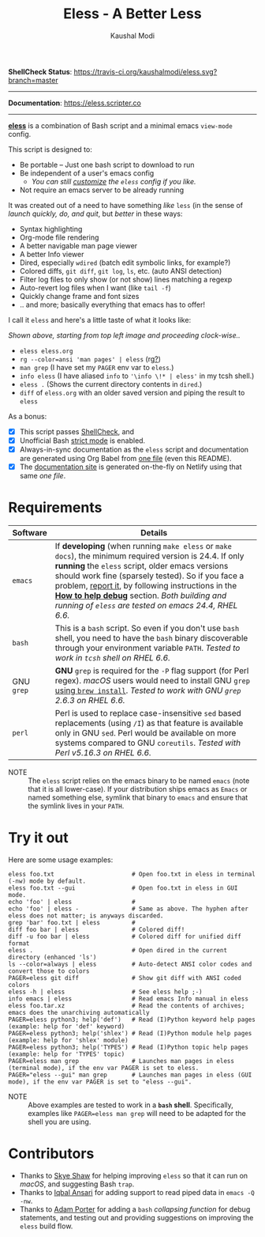 #+TITLE: Eless - A Better Less
#+AUTHOR: Kaushal Modi
*ShellCheck Status*: [[https://travis-ci.org/kaushalmodi/eless][https://travis-ci.org/kaushalmodi/eless.svg?branch=master]]

-----

*Documentation*: https://eless.scripter.co

-----

[[https://github.com/kaushalmodi/eless][*eless*]] is a combination of Bash script and a minimal emacs =view-mode= config.

This script is designed to:

- Be portable -- Just one bash script to download to run
- Be independent of a user's emacs config
  - /You can still [[https://eless.scripter.co/#user-config-override][customize]] the =eless= config if you like./
- Not require an emacs server to be already running

It was created out of a need to have something /like/ =less= (in the sense of
/launch quickly, do, and quit/, but /better/ in these ways:

- Syntax highlighting
- Org-mode file rendering
- A better navigable man page viewer
- A better Info viewer
- Dired, especially =wdired= (batch edit symbolic links, for
  example?)
- Colored diffs, =git diff=, =git log=, =ls=, etc. (auto ANSI detection)
- Filter log files to only show (or not show) lines matching a regexp
- Auto-revert log files when I want (like =tail -f=)
- Quickly change frame and font sizes
- .. and more; basically everything that emacs has to offer!

I call it =eless= and here's a little taste of what it looks like:

[[https://raw.githubusercontent.com/kaushalmodi/eless/master/docs/images/eless-examples.png][https://raw.githubusercontent.com/kaushalmodi/eless/master/docs/images/eless-examples.png]]

/Shown above, starting from top left image and proceeding clock-wise../
- =eless eless.org=
- =rg --color=ansi 'man pages' | eless= (rg[[https://github.com/BurntSushi/ripgrep][?]])
- =man grep= (I have set my =PAGER= env var to =eless=.)
- =info eless= (I have aliased =info= to ='\info \!* | eless'= in my
  tcsh shell.)
- =eless .= (Shows the current directory contents in =dired=.)
- =diff= of =eless.org= with an older saved version and piping the
  result to =eless=

As a bonus:

- [X] This script passes [[http://www.shellcheck.net][ShellCheck]], and
- [X] Unofficial Bash [[http://redsymbol.net/articles/unofficial-bash-strict-mode][strict mode]] is enabled.
- [X] Always-in-sync documentation as the =eless= script and
  documentation are generated using Org Babel from [[https://github.com/kaushalmodi/eless/blob/master/eless.org][one file]] (even this
  README).
- [X] The [[https://eless.scripter.co][documentation site]] is generated on-the-fly on Netlify using
  that same /one file/.
* Requirements
|------------+-----------------------------------------------------------------------------------------------------------------------------------------------------------------------------------------------------------------------------------------------------------------------------------------------------------------------------------------------------------------------------------------------------------------------------------------------------------------------------------|
| Software   | Details                                                                                                                                                                                                                                                                                                                                                                                                                                                                           |
|------------+-----------------------------------------------------------------------------------------------------------------------------------------------------------------------------------------------------------------------------------------------------------------------------------------------------------------------------------------------------------------------------------------------------------------------------------------------------------------------------------|
| =emacs=    | If *developing* (when running =make eless= or =make docs=), the minimum required version is 24.4. If only *running* the =eless= script, older emacs versions should work fine (sparsely tested). So if you face a problem, [[https://github.com/kaushalmodi/eless/issues][report it]], by following instructions in the [[https://eless.scripter.co/#how-to-help-debug][*How to help debug*]] section. /Both building and running of =eless= are tested on emacs 24.4, RHEL 6.6./ |
| =bash=     | This is a =bash= script. So even if you don't use =bash= shell, you need to have the =bash= binary discoverable through your environment variable =PATH=. /Tested to work in =tcsh= shell on RHEL 6.6./                                                                                                                                                                                                                                                                           |
| GNU =grep= | *GNU* =grep= is required for the =-P= flag support (for Perl regex). /macOS/ users would need to install GNU =grep= [[https://apple.stackexchange.com/a/193300][using ~brew install~]]. /Tested to work with GNU =grep= 2.6.3 on RHEL 6.6./                                                                                                                                                                                                                                       |
| =perl=     | Perl is used to replace case-insensitive =sed= based replacements (using =/I=) as that feature is available only in GNU =sed=. Perl would be available on more systems compared to GNU =coreutils=. /Tested with Perl v5.16.3 on RHEL 6.6./                                                                                                                                                                                                                                       |
|------------+-----------------------------------------------------------------------------------------------------------------------------------------------------------------------------------------------------------------------------------------------------------------------------------------------------------------------------------------------------------------------------------------------------------------------------------------------------------------------------------|

- NOTE :: The =eless= script relies on the emacs binary to be named
  =emacs= (note that it is all lower-case). If your
  distribution ships emacs as =Emacs= or named something else,
  symlink that binary to =emacs= and ensure that the symlink
  lives in your =PATH=.
* Try it out
Here are some usage examples:
#+BEGIN_SRC shell
eless foo.txt                      # Open foo.txt in eless in terminal (-nw) mode by default.
eless foo.txt --gui                # Open foo.txt in eless in GUI mode.
echo 'foo' | eless                 #
echo 'foo' | eless -               # Same as above. The hyphen after eless does not matter; is anyways discarded.
grep 'bar' foo.txt | eless         #
diff foo bar | eless               # Colored diff!
diff -u foo bar | eless            # Colored diff for unified diff format
eless .                            # Open dired in the current directory (enhanced 'ls')
ls --color=always | eless          # Auto-detect ANSI color codes and convert those to colors
PAGER=eless git diff               # Show git diff with ANSI coded colors
eless -h | eless                   # See eless help ;-)
info emacs | eless                 # Read emacs Info manual in eless
eless foo.tar.xz                   # Read the contents of archives; emacs does the unarchiving automatically
PAGER=eless python3; help('def')   # Read (I)Python keyword help pages (example: help for 'def' keyword)
PAGER=eless python3; help('shlex') # Read (I)Python module help pages (example: help for 'shlex' module)
PAGER=eless python3; help('TYPES') # Read (I)Python topic help pages (example: help for 'TYPES' topic)
PAGER=eless man grep               # Launches man pages in eless (terminal mode), if the env var PAGER is set to eless.
PAGER="eless --gui" man grep       # Launches man pages in eless (GUI mode), if the env var PAGER is set to "eless --gui".
#+END_SRC
- NOTE :: Above examples are tested to work in a *=bash=
  shell*. Specifically, examples like ~PAGER=eless man grep~
  will need to be adapted for the shell you are using.
* Contributors
- Thanks to [[https://github.com/sshaw][Skye Shaw]] for helping improving =eless=
  so that it can run on /macOS/, and suggesting Bash =trap=.
- Thanks to [[https://github.com/iqbalansari][Iqbal Ansari]] for adding support to
  read piped data in =emacs -Q -nw=.
- Thanks to [[https://github.com/alphapapa][Adam Porter]] for adding a =bash=
  /collapsing function/ for debug statements, and testing out and
  providing suggestions on improving the =eless= build flow.
